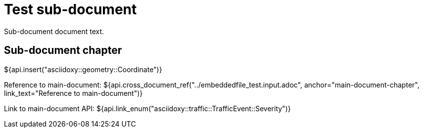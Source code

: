= Test sub-document

Sub-document document text.

== Sub-document chapter [[sub-document-chapter]]

${api.insert("asciidoxy::geometry::Coordinate")}

Reference to main-document:
${api.cross_document_ref("../embeddedfile_test.input.adoc", anchor="main-document-chapter",
                         link_text="Reference to main-document")}

Link to main-document API:
${api.link_enum("asciidoxy::traffic::TrafficEvent::Severity")}
